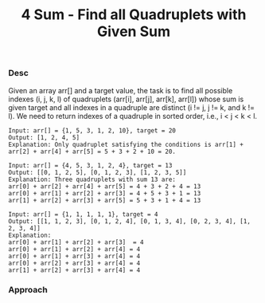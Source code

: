 #+title: 4 Sum - Find all Quadruplets with Given Sum

*** Desc

Given an array arr[] and a target value, the task is to find all possible indexes (i, j, k, l) of quadruplets (arr[i], arr[j], arr[k], arr[l]) whose sum is given target and all indexes in a quadruple are distinct (i != j, j != k, and k != l). We need to return indexes of a quadruple in sorted order, i.e., i < j < k < l.

#+begin_example
Input: arr[] = {1, 5, 3, 1, 2, 10}, target = 20
Output: [1, 2, 4, 5]
Explanation: Only quadruplet satisfying the conditions is arr[1] + arr[2] + arr[4] + arr[5] = 5 + 3 + 2 + 10 = 20.

Input: arr[] = {4, 5, 3, 1, 2, 4}, target = 13
Output: [[0, 1, 2, 5], [0, 1, 2, 3], [1, 2, 3, 5]]
Explanation: Three quadruplets with sum 13 are:
arr[0] + arr[2] + arr[4] + arr[5] = 4 + 3 + 2 + 4 = 13
arr[0] + arr[1] + arr[2] + arr[3] = 4 + 5 + 3 + 1 = 13
arr[1] + arr[2] + arr[3] + arr[5] = 5 + 3 + 1 + 4 = 13

Input: arr[] = {1, 1, 1, 1, 1}, target = 4
Output: [[1, 1, 2, 3], [0, 1, 2, 4], [0, 1, 3, 4], [0, 2, 3, 4], [1, 2, 3, 4]]
Explanation:
arr[0] + arr[1] + arr[2] + arr[3]  = 4
arr[0] + arr[1] + arr[2] + arr[4] = 4
arr[0] + arr[1] + arr[3] + arr[4] = 4
arr[0] + arr[2] + arr[3] + arr[4] = 4
arr[1] + arr[2] + arr[3] + arr[4] = 4
#+end_example

*** Approach
